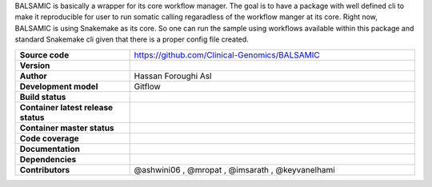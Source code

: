.. raw:: html

    <p align="center">
        <a href="https://github.com/Clinical-Genomics/BALSAMIC">
            <img  width=480 src="https://raw.githubusercontent.com/Clinical-Genomics/BALSAMIC/master/BALSAMIC/assets/balsamic_logo.png">
        </a>
        <h3 align="center">Bioinformatic Analysis pipeLine for SomAtic MutatIons in Cancer (v 7.2.2)</h3>
        <h3 align="center">FastQ to Annotated VCF</h3>
    </p>




   
BALSAMIC is basically a wrapper for its core workflow manager. The goal is to have a package with well defined cli to
make it reproducible for user to run somatic calling regaradless of the workflow manger at its core. Right now, BALSAMIC
is using Snakemake as its core. So one can run the sample using workflows available within this package and standard
Snakemake cli given that there is a proper config file created.


.. list-table:: 
   :widths: 20 50
   :header-rows: 0
   :stub-columns: 1

   * - Source code
     - https://github.com/Clinical-Genomics/BALSAMIC
   * - Version
     - |latest_tag|
   * - Author
     - Hassan Foroughi Asl
   * - Development model
     - Gitflow
   * - Build status
     - |test_status_badge|
   * - Container latest release status
     - |docker_latest_release_status|
   * - Container master status 
     - |docker_latest_build_status|
   * - Code coverage
     - |code_cov_badge|_
   * - Documentation
     - |rtfd_badge|_
   * - Dependencies
     - |snakemake_badge| |singularity_badge|
   * - Contributors
     - @ashwini06 , @mropat , @imsarath , @keyvanelhami


.. |code_cov_badge| image:: https://codecov.io/gh/Clinical-Genomics/BALSAMIC/branch/develop/graph/badge.svg?token=qP68U3PNwV 
.. _code_cov_badge: https://codecov.io/gh/Clinical-Genomics/BALSAMIC

.. |latest_tag| image:: https://img.shields.io/github/v/tag/clinical-genomics/BALSAMIC

.. |test_status_badge| image:: https://github.com/Clinical-Genomics/BALSAMIC/actions/workflows/pytest_and_coveralls.yml/badge.svg

.. |docker_latest_build_status| image:: https://github.com/Clinical-Genomics/BALSAMIC/actions/workflows/docker_build_push_master.yml/badge.svg 

.. |docker_latest_release_status| image:: https://github.com/Clinical-Genomics/BALSAMIC/actions/workflows/docker_build_push_release.yml/badge.svg?tag=v7.2.2 
  
.. |snakemake_badge| image:: https://img.shields.io/badge/snakemake-%E2%89%A55.12.3-brightgreen.svg 

.. |singularity_badge| image:: https://img.shields.io/badge/singularity-%E2%89%A53.1.1-brightgreen.svg

.. |rtfd_badge| image:: https://readthedocs.org/projects/balsamic/badge/?version=latest&style=flat
.. _rtfd_badge: https://balsamic.readthedocs.io/en/latest

